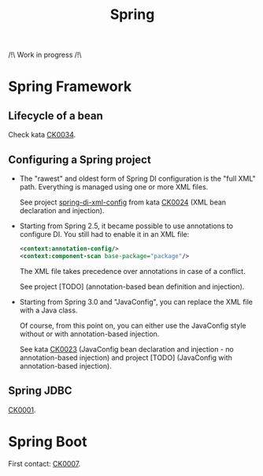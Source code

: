 #+TITLE: Spring

/!\ Work in progress /!\

* Spring Framework
:PROPERTIES:
:CREATED:  [2021-04-22 jeu. 22:53]
:END:

** Lifecycle of a bean

Check kata [[file:../katas/ck0034_spring-lifecycle.org][CK0034]].

** Configuring a Spring project

- The "rawest" and oldest form of Spring DI configuration is the "full
  XML" path. Everything is managed using one or more XML files.

  See project [[file:../../code/spring-di-xml-config/][spring-di-xml-config]] from kata [[file:../katas/ck0024_spring-di-xml-config.org][CK0024]] (XML bean
  declaration and injection).

- Starting from Spring 2.5, it became possible to use annotations to
  configure DI. You still had to enable it in an XML file:

  #+begin_src xml
    <context:annotation-config/>
    <context:component-scan base-package="package"/>
  #+end_src

  The XML file takes precedence over annotations in case of a
  conflict.

  See project [TODO] (annotation-based bean definition and injection).

- Starting from Spring 3.0 and "JavaConfig", you can replace the XML
  file with a Java class.

  Of course, from this point on, you can either use the JavaConfig
  style without or with annotation-based injection.

  See kata [[file:../katas/ck0023_spring-di-java-config.org][CK0023]] (JavaConfig bean declaration and injection - no
  annotation-based injection) and project [TODO] (JavaConfig with
  annotation-based injection).

** Spring JDBC

[[file:../katas/ck0001_spring-jdbc.org][CK0001]].

* Spring Boot

First contact: [[file:../katas/ck0007_spring-boot-minimal.org][CK0007]].
